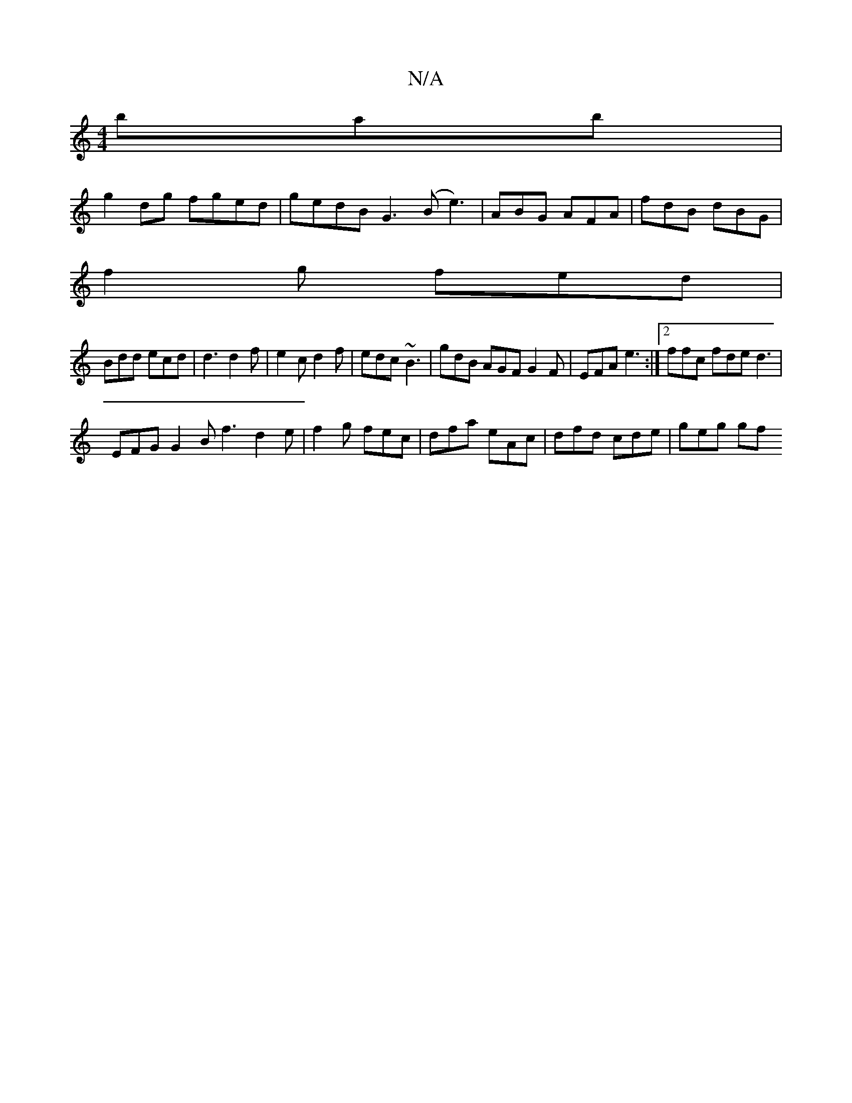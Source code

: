 X:1
T:N/A
M:4/4
R:N/A
K:Cmajor
bab |
g2 dg fged | gedB G3 (B e3) | ABG AFA | fdB dBG | 
f2g fed |
Bdd ecd | d3 d2 f | e2 c d2 f | edc ~B3 | gdB AGF G2 F | EFA e3 :|2 ffc fde d3 |
EFG G2B f3 d2 e|f2g fec | dfa eAc | dfd cde | geg gf